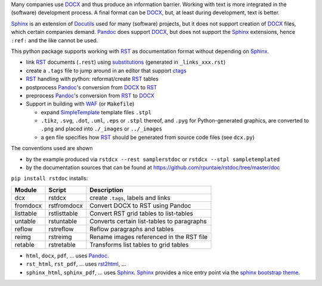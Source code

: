 Many companies use `DOCX`_ and thus produce an information barrier.
Working with text is more integrated in the (software) development process.
A final format can be `DOCX`_, but, at least during development, text is better.

`Sphinx`_ is an extension of `Docutils`_ used for many (software) projects,
but it does not support creation of `DOCX`_ files, which certain companies demand.
`Pandoc`_ does support `DOCX`_, but does not support the `Sphinx`_ extensions,
hence ``:ref:`` and the like cannot be used.

This python package supports working with `RST`_ as documentation format without depending on `Sphinx`_.

- link `RST`_ documents (``.rest``) using 
  `substitutions <http://docutils.sourceforge.net/docs/ref/rst/restructuredtext.html#substitution-definitions>`__
  (generated in ``_links_xxx.rst``)
- create a ``.tags`` file to jump around in an editor that support `ctags`_
- `RST`_ handling with python: reformat/create `RST`_ tables
- postprocess `Pandoc`_'s conversion from `DOCX`_ to `RST`_
- preprocess `Pandoc`_'s conversion from `RST`_ to `DOCX`_
- Support in building with `WAF`_ (or ``Makefile``)

  - expand `SimpleTemplate`_ template files ``.stpl``
  - ``.tikz``, ``.svg``, ``.dot``,  ``.uml``, ``.eps`` or ``.stpl`` thereof, and ``.pyg`` for Python-generated graphics, are converted to ``.png``
    and placed into ``./_images`` or ``../_images``
  - a ``gen`` file specifies how `RST`_ should be generated from source code files (see ``dcx.py``)

The conventions used are shown 

- by the example produced via ``rstdcx --rest samplerstdoc`` or ``rstdcx --stpl sampletemplated``
- by the documentation sources that can be found at 
  https://github.com/rpuntaie/rstdoc/tree/master/doc 

``pip install rstdoc`` installs:

+-----------+--------------+--------------------------------------------+
| Module    | Script       | Description                                |
+===========+==============+============================================+
| dcx       | rstdcx       | create ``.tags``, labels and links         |
+-----------+--------------+--------------------------------------------+
| fromdocx  | rstfromdocx  | Convert DOCX to RST using Pandoc           |
+-----------+--------------+--------------------------------------------+
| listtable | rstlisttable | Convert RST grid tables to list-tables     |
+-----------+--------------+--------------------------------------------+
| untable   | rstuntable   | Converts certain list-tables to paragraphs |
+-----------+--------------+--------------------------------------------+
| reflow    | rstreflow    | Reflow paragraphs and tables               |
+-----------+--------------+--------------------------------------------+
| reimg     | rstreimg     | Rename images referenced in the RST file   |
+-----------+--------------+--------------------------------------------+
| retable   | rstretable   | Transforms list tables to grid tables      |
+-----------+--------------+--------------------------------------------+

- ``html``, ``docx``, ``pdf``, ... uses  `Pandoc`_.

- ``rst_html``, ``rst_pdf``, ...  uses `rst2html`_, ...

- ``sphinx_html``, ``sphinx_pdf``, ...  uses `Sphinx`_.
  `Sphinx`_ provides a nice entry point via the `sphinx bootstrap theme`_.


.. _`editors`: http://build-me-the-docs-please.readthedocs.io/en/latest/Using_Sphinx/ToolsForReStructuredText.html
.. _`Emacs`: http://docutils.sourceforge.net/docs/user/emacs.html
.. _`ctags`: http://ctags.sourceforge.net/FORMAT
.. _`Sphinx`: http://www.sphinx-doc.org/en/stable/
.. _`Docutils`: http://docutils.sourceforge.net/
.. _`Pandoc`: https://pandoc.org/
.. _`RST`: http://docutils.sourceforge.net/docs/ref/rst/restructuredtext.html
.. _`DOCX`: http://www.ecma-international.org/publications/standards/Ecma-376.htm
.. _`SimpleTemplate`: https://bottlepy.org/docs/dev/stpl.html#simpletemplate-syntax
.. _`waf`: https://github.com/waf-project/waf
.. _`sphinx bootstrap theme`: https://github.com/ryan-roemer/sphinx-bootstrap-theme
.. _`rst2html`: http://docutils.sourceforge.net/0.6/docs/user/tools.html

